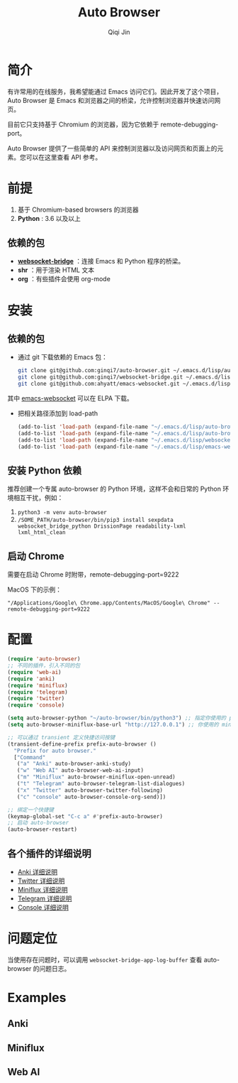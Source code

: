 #+title: Auto Browser
#+author: Qiqi Jin

* 简介
有许常用的在线服务，我希望能通过 Emacs 访问它们。因此开发了这个项目，Auto Browser 是 Emacs 和浏览器之间的桥梁，允许控制浏览器并快速访问网页。

目前它只支持基于 Chromium 的浏览器，因为它依赖于 remote-debugging-port。

Auto Browser 提供了一些简单的 API 来控制浏览器以及访问网页和页面上的元素。您可以在这里查看 API 参考。

* 前提

1. 基于 Chromium-based browsers 的浏览器
2. *Python* : 3.6 以及以上

** 依赖的包
+ *[[https://github.com/ginqi7/websocket-bridge][websocket-bridge]]* ：连接 Emacs 和 Python 程序的桥梁。
+ *shr* ：用于渲染 HTML 文本
+ *org* ：有些插件会使用 org-mode

* 安装
** 依赖的包
- 通过 git 下载依赖的 Emacs 包：
  #+BEGIN_SRC sh
    git clone git@github.com:ginqi7/auto-browser.git ~/.emacs.d/lisp/auto-browser
    git clone git@github.com:ginqi7/websocket-bridge.git ~/.emacs.d/lisp/websocket-bridge
    git clone git@github.com:ahyatt/emacs-websocket.git ~/.emacs.d/lisp/emacs-websocket
  #+END_SRC
其中 [[https://elpa.gnu.org/packages/websocket.html][emacs-websocket]] 可以在 ELPA 下载。

- 把相关路径添加到 load-path
  #+BEGIN_SRC emacs-lisp
    (add-to-list 'load-path (expand-file-name "~/.emacs.d/lisp/auto-browser"))
    (add-to-list 'load-path (expand-file-name "~/.emacs.d/lisp/auto-browser/plugins"))
    (add-to-list 'load-path (expand-file-name "~/.emacs.d/lisp/websocket-bridge"))
    (add-to-list 'load-path (expand-file-name "~/.emacs.d/lisp/emacs-websocket"))
  #+END_SRC

** 安装 Python 依赖
推荐创建一个专属 auto-browser 的 Python 环境，这样不会和日常的 Python 环境相互干扰，例如：
1. =python3 -m venv auto-browser=
2. =/SOME_PATH/auto-browser/bin/pip3 install sexpdata websocket_bridge_python DrissionPage readability-lxml lxml_html_clean=

** 启动 Chrome
需要在启动 Chrome 时附带，remote-debugging-port=9222

MacOS 下的示例：
#+begin_src shell
  "/Applications/Google\ Chrome.app/Contents/MacOS/Google\ Chrome" --remote-debugging-port=9222
#+end_src


* 配置
#+begin_src emacs-lisp
  (require 'auto-browser)
  ;; 不同的插件，引入不同的包
  (require 'web-ai)
  (require 'anki)
  (require 'miniflux)
  (require 'telegram)
  (require 'twitter)
  (require 'console)

  (setq auto-browser-python "~/auto-browser/bin/python3") ;; 指定你使用的 python 命令的路径
  (setq auto-browser-miniflux-base-url "http://127.0.0.1") ;; 你使用的 miniflux 的地址

  ;; 可以通过 transient 定义快捷访问按键
  (transient-define-prefix prefix-auto-browser ()
    "Prefix for auto browser."
    ["Command"
     ("a" "Anki" auto-browser-anki-study)
     ("w" "Web AI" auto-browser-web-ai-input)
     ("m" "Miniflux" auto-browser-miniflux-open-unread)
     ("t" "Telegram" auto-browser-telegram-list-dialogues)
     ("x" "Twitter" auto-browser-twitter-following)
     ("c" "console" auto-browser-console-org-send)])

  ;; 绑定一个快捷键
  (keymap-global-set "C-c a" #'prefix-auto-browser)
  ;; 启动 auto-browser
  (auto-browser-restart)
#+end_src

** 各个插件的详细说明
- [[file:doc/anki.zh-CN.org][Anki 详细说明]]
- [[file:doc/twitter.zh-CN.org][Twitter 详细说明]]
- [[file:doc/miniflux.zh-CN.org][Miniflux 详细说明]]
- [[file:doc/telegram.zh-CN.org][Telegram 详细说明]]
- [[file:doc/console.zh-CN.org][Console 详细说明]]

* 问题定位
当使用存在问题时，可以调用 =websocket-bridge-app-log-buffer= 查看 auto-browser 的问题日志。

* Examples
** Anki
[[file:examples/anki.gif]]
** Miniflux
[[file:examples/miniflux.gif]]
** Web AI
[[file:examples/ai.gif]]
